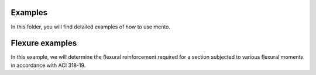 .. _examples/index:

Examples
==========

In this folder, you will find detailed examples of how to use mento.


Flexure examples
==========
In this example, we will determine the flexural reinforcement required for a section subjected to various flexural moments in accordance with ACI 318-19.

.. code-block:: python
    from mento import Concrete_ACI_318_19, SteelBar, RectangularConcreteBeam
    from mento import psi, inch, ksi
    from mento.section import Section
    from mento.forces import Forces
    from mento.node import Node

    # Define concrete and steel materials
    concrete = Concrete_ACI_318_19(name="C4", f_c=4000 * psi)
    steel = SteelBar(name="fy=6000", f_y=60 * ksi)

    # Initialize section using default settings
    section = RectangularConcreteBeam(
        label="B-12x24",
        concrete=concrete,
        steel_bar=steel,
        width=12 * inch,
        height=24 * inch
    )

    # Initialize the flexural loads on the section
    f1 = Forces(label='Combo_01', M_y=400*kip*ft)
    f2 = Forces(label='Combo_02', M_y=-400*kip*ft)
    f3 = Forces(label='Combo_03', M_y=37*kip*ft)
    f4 = Forces(label='Combo_04', M_y=150*kip*ft)
    f5 = Forces(label='Combo_05', M_y=-1*kip*ft)

    # Create the node that associates the section with the loads
    Node(section=beam, forces=[f1,f2,f2,f4,f5])

    # Determine the required steel reinforcement for the beam:
    # Since the concrete was defined using Concrete_ACI_318_19, the design will follow ACI 318-19.
    flexure_results = beam.design_flexure()
    print(flexure_results)
